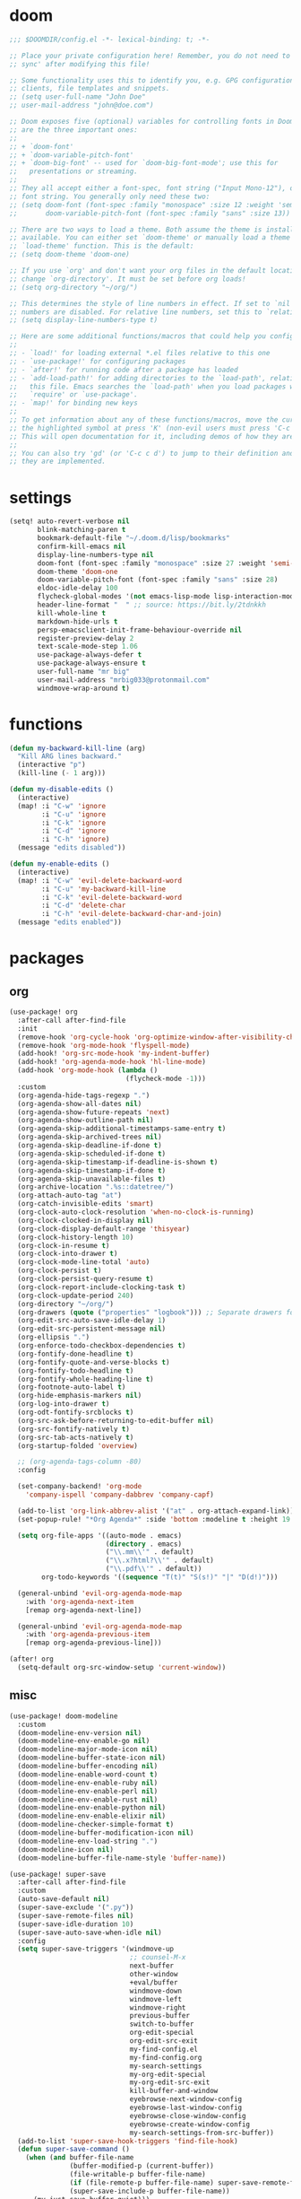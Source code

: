 #+PROPERTY: header-args :tangle yes :results none
#+STARTUP: overview

* doom
#+begin_src emacs-lisp
;;; $DOOMDIR/config.el -*- lexical-binding: t; -*-

;; Place your private configuration here! Remember, you do not need to run 'doom
;; sync' after modifying this file!

;; Some functionality uses this to identify you, e.g. GPG configuration, email
;; clients, file templates and snippets.
;; (setq user-full-name "John Doe"
;; user-mail-address "john@doe.com")

;; Doom exposes five (optional) variables for controlling fonts in Doom. Here
;; are the three important ones:
;;
;; + `doom-font'
;; + `doom-variable-pitch-font'
;; + `doom-big-font' -- used for `doom-big-font-mode'; use this for
;;   presentations or streaming.
;;
;; They all accept either a font-spec, font string ("Input Mono-12"), or xlfd
;; font string. You generally only need these two:
;; (setq doom-font (font-spec :family "monospace" :size 12 :weight 'semi-light)
;;       doom-variable-pitch-font (font-spec :family "sans" :size 13))

;; There are two ways to load a theme. Both assume the theme is installed and
;; available. You can either set `doom-theme' or manually load a theme with the
;; `load-theme' function. This is the default:
;; (setq doom-theme 'doom-one)

;; If you use `org' and don't want your org files in the default location below,
;; change `org-directory'. It must be set before org loads!
;; (setq org-directory "~/org/")

;; This determines the style of line numbers in effect. If set to `nil', line
;; numbers are disabled. For relative line numbers, set this to `relative'.
;; (setq display-line-numbers-type t)

;; Here are some additional functions/macros that could help you configure Doom:
;;
;; - `load!' for loading external *.el files relative to this one
;; - `use-package!' for configuring packages
;; - `after!' for running code after a package has loaded
;; - `add-load-path!' for adding directories to the `load-path', relative to
;;   this file. Emacs searches the `load-path' when you load packages with
;;   `require' or `use-package'.
;; - `map!' for binding new keys
;;
;; To get information about any of these functions/macros, move the cursor over
;; the highlighted symbol at press 'K' (non-evil users must press 'C-c c k').
;; This will open documentation for it, including demos of how they are used.
;;
;; You can also try 'gd' (or 'C-c c d') to jump to their definition and see how
;; they are implemented.

#+end_src
* settings
#+begin_src emacs-lisp
(setq! auto-revert-verbose nil
       blink-matching-paren t
       bookmark-default-file "~/.doom.d/lisp/bookmarks"
       confirm-kill-emacs nil
       display-line-numbers-type nil
       doom-font (font-spec :family "monospace" :size 27 :weight 'semi-light)
       doom-theme 'doom-one
       doom-variable-pitch-font (font-spec :family "sans" :size 28)
       eldoc-idle-delay 100
       flycheck-global-modes '(not emacs-lisp-mode lisp-interaction-mode)
       header-line-format "  " ;; source: https://bit.ly/2tdnkkh
       kill-whole-line t
       markdown-hide-urls t
       persp-emacsclient-init-frame-behaviour-override nil
       register-preview-delay 2
       text-scale-mode-step 1.06
       use-package-always-defer t
       use-package-always-ensure t
       user-full-name "mr big"
       user-mail-address "mrbig033@protonmail.com"
       windmove-wrap-around t)
#+end_src
* functions
#+begin_src emacs-lisp
(defun my-backward-kill-line (arg)
  "Kill ARG lines backward."
  (interactive "p")
  (kill-line (- 1 arg)))

(defun my-disable-edits ()
  (interactive)
  (map! :i "C-w" 'ignore
        :i "C-u" 'ignore
        :i "C-k" 'ignore
        :i "C-d" 'ignore
        :i "C-h" 'ignore)
  (message "edits disabled"))

(defun my-enable-edits ()
  (interactive)
  (map! :i "C-w" 'evil-delete-backward-word
        :i "C-u" 'my-backward-kill-line
        :i "C-k" 'evil-delete-backward-word
        :i "C-d" 'delete-char
        :i "C-h" 'evil-delete-backward-char-and-join)
  (message "edits enabled"))

#+end_src
* packages
** org
#+begin_src emacs-lisp
(use-package! org
  :after-call after-find-file
  :init
  (remove-hook 'org-cycle-hook 'org-optimize-window-after-visibility-change)
  (remove-hook 'org-mode-hook 'flyspell-mode)
  (add-hook! 'org-src-mode-hook 'my-indent-buffer)
  (add-hook! 'org-agenda-mode-hook 'hl-line-mode)
  (add-hook 'org-mode-hook (lambda ()
                             (flycheck-mode -1)))
  :custom
  (org-agenda-hide-tags-regexp ".")
  (org-agenda-show-all-dates nil)
  (org-agenda-show-future-repeats 'next)
  (org-agenda-show-outline-path nil)
  (org-agenda-skip-additional-timestamps-same-entry t)
  (org-agenda-skip-archived-trees nil)
  (org-agenda-skip-deadline-if-done t)
  (org-agenda-skip-scheduled-if-done t)
  (org-agenda-skip-timestamp-if-deadline-is-shown t)
  (org-agenda-skip-timestamp-if-done t)
  (org-agenda-skip-unavailable-files t)
  (org-archive-location ".%s::datetree/")
  (org-attach-auto-tag "at")
  (org-catch-invisible-edits 'smart)
  (org-clock-auto-clock-resolution 'when-no-clock-is-running)
  (org-clock-clocked-in-display nil)
  (org-clock-display-default-range 'thisyear)
  (org-clock-history-length 10)
  (org-clock-in-resume t)
  (org-clock-into-drawer t)
  (org-clock-mode-line-total 'auto)
  (org-clock-persist t)
  (org-clock-persist-query-resume t)
  (org-clock-report-include-clocking-task t)
  (org-clock-update-period 240)
  (org-directory "~/org/")
  (org-drawers (quote ("properties" "logbook"))) ;; Separate drawers for clocking and logs
  (org-edit-src-auto-save-idle-delay 1)
  (org-edit-src-persistent-message nil)
  (org-ellipsis ".")
  (org-enforce-todo-checkbox-dependencies t)
  (org-fontify-done-headline t)
  (org-fontify-quote-and-verse-blocks t)
  (org-fontify-todo-headline t)
  (org-fontify-whole-heading-line t)
  (org-footnote-auto-label t)
  (org-hide-emphasis-markers nil)
  (org-log-into-drawer t)
  (org-odt-fontify-srcblocks t)
  (org-src-ask-before-returning-to-edit-buffer nil)
  (org-src-fontify-natively t)
  (org-src-tab-acts-natively t)
  (org-startup-folded 'overview)

  ;; (org-agenda-tags-column -80)
  :config

  (set-company-backend! 'org-mode
    'company-ispell 'company-dabbrev 'company-capf)

  (add-to-list 'org-link-abbrev-alist '("at" . org-attach-expand-link))
  (set-popup-rule! "*Org Agenda*" :side 'bottom :modeline t :height 19 :quit 't)

  (setq org-file-apps '((auto-mode . emacs)
                        (directory . emacs)
                        ("\\.mm\\'" . default)
                        ("\\.x?html?\\'" . default)
                        ("\\.pdf\\'" . default))
        org-todo-keywords '((sequence "T(t)" "S(s!)" "|" "D(d!)")))

  (general-unbind 'evil-org-agenda-mode-map
    :with 'org-agenda-next-item
    [remap org-agenda-next-line])

  (general-unbind 'evil-org-agenda-mode-map
    :with 'org-agenda-previous-item
    [remap org-agenda-previous-line]))

(after! org
  (setq-default org-src-window-setup 'current-window))
#+end_src
** misc
#+begin_src emacs-lisp
(use-package! doom-modeline
  :custom
  (doom-modeline-env-version nil)
  (doom-modeline-env-enable-go nil)
  (doom-modeline-major-mode-icon nil)
  (doom-modeline-buffer-state-icon nil)
  (doom-modeline-buffer-encoding nil)
  (doom-modeline-enable-word-count t)
  (doom-modeline-env-enable-ruby nil)
  (doom-modeline-env-enable-perl nil)
  (doom-modeline-env-enable-rust nil)
  (doom-modeline-env-enable-python nil)
  (doom-modeline-env-enable-elixir nil)
  (doom-modeline-checker-simple-format t)
  (doom-modeline-buffer-modification-icon nil)
  (doom-modeline-env-load-string ".")
  (doom-modeline-icon nil)
  (doom-modeline-buffer-file-name-style 'buffer-name))

(use-package! super-save
  :after-call after-find-file
  :custom
  (auto-save-default nil)
  (super-save-exclude '(".py"))
  (super-save-remote-files nil)
  (super-save-idle-duration 10)
  (super-save-auto-save-when-idle nil)
  :config
  (setq super-save-triggers '(windmove-up
                              ;; counsel-M-x
                              next-buffer
                              other-window
                              +eval/buffer
                              windmove-down
                              windmove-left
                              windmove-right
                              previous-buffer
                              switch-to-buffer
                              org-edit-special
                              org-edit-src-exit
                              my-find-config.el
                              my-find-config.org
                              my-search-settings
                              my-org-edit-special
                              my-org-edit-src-exit
                              kill-buffer-and-window
                              eyebrowse-next-window-config
                              eyebrowse-last-window-config
                              eyebrowse-close-window-config
                              eyebrowse-create-window-config
                              my-search-settings-from-src-buffer))
  (add-to-list 'super-save-hook-triggers 'find-file-hook)
  (defun super-save-command ()
    (when (and buffer-file-name
               (buffer-modified-p (current-buffer))
               (file-writable-p buffer-file-name)
               (if (file-remote-p buffer-file-name) super-save-remote-files t)
               (super-save-include-p buffer-file-name))
      (my-just-save-buffer-quiet)))
  (super-save-mode +1))
#+end_src

* keybindings
#+begin_src emacs-lisp
(map! :i "C-a" 'move-beginning-of-line
      :i "C-b" 'backward-char
      :i "C-d" 'delete-char
      :i "C-e" 'move-end-of-line
      :i "C-f" 'forward-char
      :i "C-h" 'evil-delete-backward-char-and-join
      :i "C-k" 'kill-line
      :i "C-n" 'next-line
      :i "C-p" 'previous-line
      :i "C-u" 'my-backward-kill-line
      :i "C-w" 'evil-delete-backward-word
      "M-d"    'evil-switch-to-windows-last-buffer
      :desc "Count Words" :leader "W" 'count-words
      :desc "Edits Enabled" :leader "tE" 'my-enable-edits)
#+end_src
